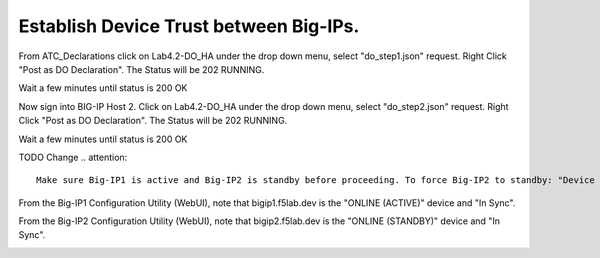 Establish Device Trust between Big-IPs.
---------------------------------------

From ATC_Declarations click on Lab4.2-DO_HA under the drop down menu, select "do_step1.json" request.
Right Click "Post as DO Declaration".
The Status will be 202 RUNNING.

.. image:: ./images/15_do_ha.png
	   :scale: 50%

Wait a few minutes until status is 200 OK

.. image:: ./images/15_do_ha_complete.png
	   :scale: 50%

Now sign into BIG-IP Host 2. Click on Lab4.2-DO_HA under the drop down menu, select "do_step2.json" request.
Right Click "Post as DO Declaration".
The Status will be 202 RUNNING.

.. image:: ./images/15_do2_ha.png
	   :scale: 50%

Wait a few minutes until status is 200 OK

.. image:: ./images/15_do_ha_complete.png
	   :scale: 50%

TODO Change 
.. attention::

  Make sure Big-IP1 is active and Big-IP2 is standby before proceeding. To force Big-IP2 to standby: "Device Management" => "Devices" => bigip2.f5lab.dev => [Force to Standby].

From the Big-IP1 Configuration Utility (WebUI), note that bigip1.f5lab.dev is the "ONLINE (ACTIVE)" device and "In Sync".

.. image:: ./images/9_bigip1_active.png
	   :scale: 50%

From the Big-IP2 Configuration Utility (WebUI), note that bigip2.f5lab.dev is the "ONLINE (STANDBY)" device and "In Sync".

.. image:: ./images/10_bigip2_standby.png
	   :scale: 50%

